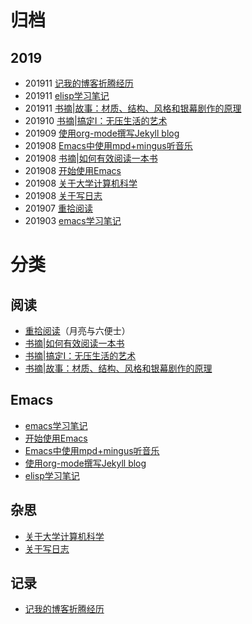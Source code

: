 #+DATE: 2019-11-24
#+STARTUP: showall
#+OPTIONS: toc:nil H:2 num:2

* 归档
** 2019
   * 201911 [[https://blog.geekinney.com/post/experience-of-setting-up-my-own-blog-site.html][记我的博客折腾经历]]
   * 201911 [[https://blog.geekinney.com/post/emacs-lisp-learning-note.html][elisp学习笔记]]
   * 201911 [[https://blog.geekinney.com/post/reading-notes-of-STORY.html][书摘|故事：材质、结构、风格和银幕剧作的原理]]
   * 201910 [[https://blog.geekinney.com/post/reading-notes-of-getting-things-done-one.html][书摘|搞定I：无压生活的艺术]]
   * 201909 [[https://blog.geekinney.com/post/using-org-to-blog-with-jekyll.html][使用org-mode撰写Jekyll blog]]
   * 201908 [[https://blog.geekinney.com/post/listen-music-in-emacs.html][Emacs中使用mpd+mingus听音乐]]
   * 201908 [[https://blog.geekinney.com/post/reading-notes-of-how-to-read-a-book-efficiently.html][书摘|如何有效阅读一本书]]
   * 201908 [[https://blog.geekinney.com/post/get-started-with-emacs.html][开始使用Emacs]]
   * 201908 [[https://blog.geekinney.com/post/thinking-about-cs-teaching-in-college.html][关于大学计算机科学]]
   * 201908 [[https://blog.geekinney.com/post/thinking-about-journaling.html][关于写日志]]
   * 201907 [[https://blog.geekinney.com/post/pick-up-reading-after-read-the-moon-and-sixpence.html][重拾阅读]]
   * 201903 [[https://blog.geekinney.com/post/emacs-learning-note.html][emacs学习笔记]]

* 分类
** 阅读
   * [[https://blog.geekinney.com/post/pick-up-reading-after-read-the-moon-and-sixpence.html][重拾阅读]]（月亮与六便士）
   * [[https://blog.geekinney.com/post/reading-notes-of-how-to-read-a-book-efficiently.html][书摘|如何有效阅读一本书]]
   * [[https://blog.geekinney.com/post/reading-notes-of-getting-things-done-one.html][书摘|搞定I：无压生活的艺术]]
   * [[https://blog.geekinney.com/post/reading-notes-of-STORY.html][书摘|故事：材质、结构、风格和银幕剧作的原理]]

** Emacs
   * [[https://blog.geekinney.com/post/emacs-learning-note.html][emacs学习笔记]]
   * [[https://blog.geekinney.com/post/get-started-with-emacs.html][开始使用Emacs]]
   * [[https://blog.geekinney.com/post/listen-music-in-emacs.html][Emacs中使用mpd+mingus听音乐]]
   * [[https://blog.geekinney.com/post/using-org-to-blog-with-jekyll.html][使用org-mode撰写Jekyll blog]]
   * [[https://blog.geekinney.com/post/emacs-lisp-learning-note.html][elisp学习笔记]]

** 杂思
   * [[https://blog.geekinney.com/post/thinking-about-cs-teaching-in-college.html][关于大学计算机科学]]
   * [[https://blog.geekinney.com/post/thinking-about-journaling.html][关于写日志]]

** 记录
    * [[https://blog.geekinney.com/post/experience-of-setting-up-my-own-blog-site.html][记我的博客折腾经历]]


